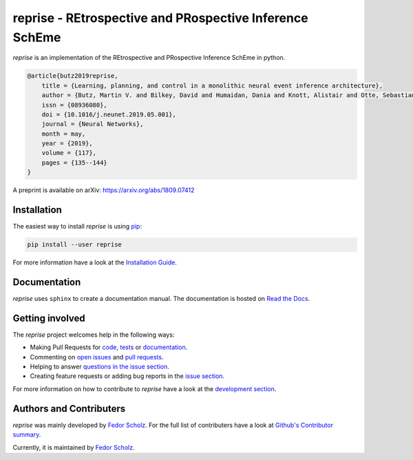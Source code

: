 ========================================================
reprise - REtrospective and PRospective Inference SchEme
========================================================

*reprise* is an implementation of the REtrospective and PRospective Inference SchEme in python.

.. code:: bibtex

    @article{butz2019reprise,
        title = {Learning, planning, and control in a monolithic neural event inference architecture},
        author = {Butz, Martin V. and Bilkey, David and Humaidan, Dania and Knott, Alistair and Otte, Sebastian},
        issn = {08936080},
        doi = {10.1016/j.neunet.2019.05.001},
        journal = {Neural Networks},
        month = may,
        year = {2019},
        volume = {117},
        pages = {135--144}   
    }

A preprint is available on arXiv: https://arxiv.org/abs/1809.07412

Installation
============

The easiest way to install *reprise* is using
`pip <https://pip.pypa.io/en/stable/>`_:

.. code:: bash

    pip install --user reprise

For more information have a look at the `Installation Guide
<http://reprise.readthedocs.io/en/latest/installation.html>`_.


Documentation
=============

*reprise* uses ``sphinx`` to create a documentation manual. The documentation is
hosted on `Read the Docs <http://reprise.readthedocs.io/en/latest/>`_.


Getting involved
================

The *reprise* project welcomes help in the following ways:

* Making Pull Requests for
  `code <https://github.com/CognitiveModeling/reprise/tree/master/reprise>`_,
  `tests <https://github.com/CognitiveModeling/reprise/tree/master/tests>`_
  or `documentation <https://github.com/CognitiveModeling/reprise/tree/master/doc>`_.
* Commenting on `open issues <https://github.com/CognitiveModeling/reprise/issues>`_
  and `pull requests <https://github.com/CognitiveModeling/reprise/pulls>`_.
* Helping to answer `questions in the issue section
  <https://github.com/CognitiveModeling/reprise/labels/question>`_.
* Creating feature requests or adding bug reports in the `issue section
  <https://github.com/CognitiveModeling/reprise/issues/new>`_.

For more information on how to contribute to *reprise* have a look at the
`development section <http://reprise.readthedocs.io/en/latest/development.html>`_.


Authors and Contributers
========================

*reprise* was mainly developed by
`Fedor Scholz <https://github.com/fedorsc>`_. For the full list of
contributers have a look at `Github's Contributor summary
<https://github.com/CognitiveModeling/reprise/contributors>`_.

Currently, it is maintained by `Fedor Scholz <https://github.com/fedorsc>`_.
